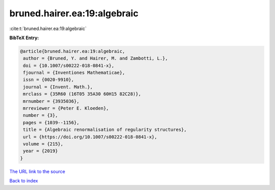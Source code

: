 bruned.hairer.ea:19:algebraic
=============================

:cite:t:`bruned.hairer.ea:19:algebraic`

**BibTeX Entry:**

.. code-block:: bibtex

   @article{bruned.hairer.ea:19:algebraic,
    author = {Bruned, Y. and Hairer, M. and Zambotti, L.},
    doi = {10.1007/s00222-018-0841-x},
    fjournal = {Inventiones Mathematicae},
    issn = {0020-9910},
    journal = {Invent. Math.},
    mrclass = {35R60 (16T05 35A30 60H15 82C28)},
    mrnumber = {3935036},
    mrreviewer = {Peter E. Kloeden},
    number = {3},
    pages = {1039--1156},
    title = {Algebraic renormalisation of regularity structures},
    url = {https://doi.org/10.1007/s00222-018-0841-x},
    volume = {215},
    year = {2019}
   }
`The URL link to the source <ttps://doi.org/10.1007/s00222-018-0841-x}>`_


`Back to index <../By-Cite-Keys.html>`_
